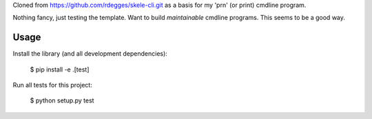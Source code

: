 Cloned from https://github.com/rdegges/skele-cli.git as a basis for my 'prn' (or print) cmdline program.

Nothing fancy, just testing the template. Want to build *maintainable* cmdline programs. This seems to be a good way.

Usage
-----

Install the library (and all development dependencies):

    $ pip install -e .[test]

Run all tests for this project:

    $ python setup.py test
